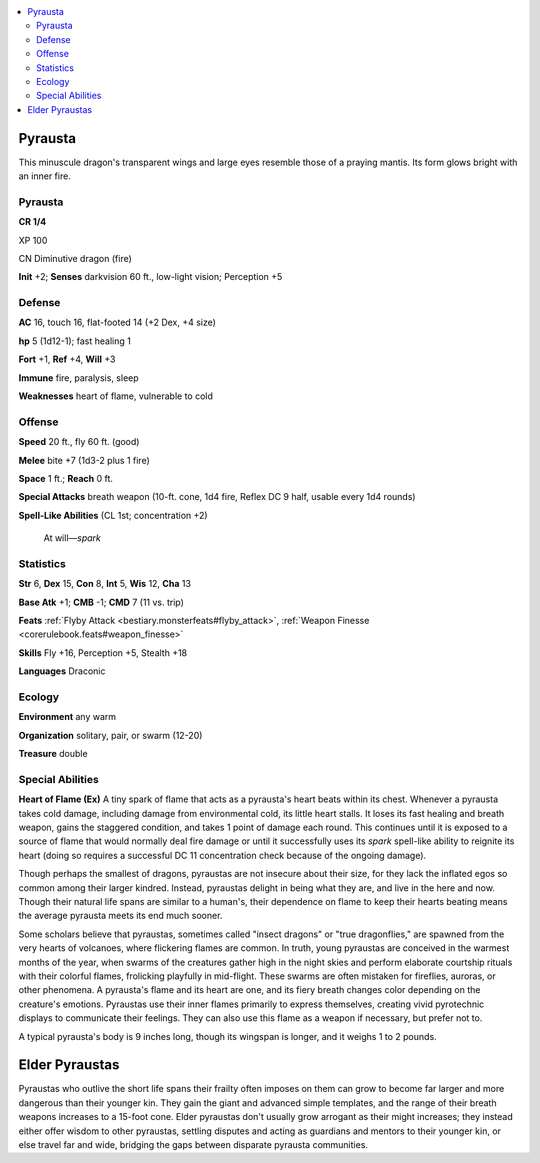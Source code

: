 
.. _`bestiary5.pyrausta`:

.. contents:: \ 

.. _`bestiary5.pyrausta#pyrausta`:

Pyrausta
*********

This minuscule dragon's transparent wings and large eyes resemble those of a praying mantis. Its form glows bright with an inner fire.

Pyrausta
=========

**CR 1/4** 

XP 100

CN Diminutive dragon (fire)

\ **Init**\  +2; \ **Senses**\  darkvision 60 ft., low-light vision; Perception +5

.. _`bestiary5.pyrausta#defense`:

Defense
========

\ **AC**\  16, touch 16, flat-footed 14 (+2 Dex, +4 size)

\ **hp**\  5 (1d12-1); fast healing 1

\ **Fort**\  +1, \ **Ref**\  +4, \ **Will**\  +3

\ **Immune**\  fire, paralysis, sleep

\ **Weaknesses**\  heart of flame, vulnerable to cold

.. _`bestiary5.pyrausta#offense`:

Offense
========

\ **Speed**\  20 ft., fly 60 ft. (good)

\ **Melee**\  bite +7 (1d3-2 plus 1 fire)

\ **Space**\  1 ft.; \ **Reach**\  0 ft.

\ **Special Attacks**\  breath weapon (10-ft. cone, 1d4 fire, Reflex DC 9 half, usable every 1d4 rounds)

\ **Spell-Like Abilities**\  (CL 1st; concentration +2)

 At will—\ *spark*

.. _`bestiary5.pyrausta#statistics`:

Statistics
===========

\ **Str**\  6, \ **Dex**\  15, \ **Con**\  8, \ **Int**\  5, \ **Wis**\  12, \ **Cha**\  13

\ **Base Atk**\  +1; \ **CMB**\  -1; \ **CMD**\  7 (11 vs. trip)

\ **Feats**\  :ref:`Flyby Attack <bestiary.monsterfeats#flyby_attack>`\ , :ref:`Weapon Finesse <corerulebook.feats#weapon_finesse>`

\ **Skills**\  Fly +16, Perception +5, Stealth +18

\ **Languages**\  Draconic

.. _`bestiary5.pyrausta#ecology`:

Ecology
========

\ **Environment**\  any warm

\ **Organization**\  solitary, pair, or swarm (12-20)

\ **Treasure**\  double

.. _`bestiary5.pyrausta#special_abilities`:

Special Abilities
==================

\ **Heart of Flame (Ex)**\  A tiny spark of flame that acts as a pyrausta's heart beats within its chest. Whenever a pyrausta takes cold damage, including damage from environmental cold, its little heart stalls. It loses its fast healing and breath weapon, gains the staggered condition, and takes 1 point of damage each round. This continues until it is exposed to a source of flame that would normally deal fire damage or until it successfully uses its \ *spark*\  spell-like ability to reignite its heart (doing so requires a successful DC 11 concentration check because of the ongoing damage).

Though perhaps the smallest of dragons, pyraustas are not insecure about their size, for they lack the inflated egos so common among their larger kindred. Instead, pyraustas delight in being what they are, and live in the here and now. Though their natural life spans are similar to a human's, their dependence on flame to keep their hearts beating means the average pyrausta meets its end much sooner.

Some scholars believe that pyraustas, sometimes called "insect dragons" or "true dragonflies," are spawned from the very hearts of volcanoes, where flickering flames are common. In truth, young pyraustas are conceived in the warmest months of the year, when swarms of the creatures gather high in the night skies and perform elaborate courtship rituals with their colorful flames, frolicking playfully in mid-flight. These swarms are often mistaken for fireflies, auroras, or other phenomena. A pyrausta's flame and its heart are one, and its fiery breath changes color depending on the creature's emotions. Pyraustas use their inner flames primarily to express themselves, creating vivid pyrotechnic displays to communicate their feelings. They can also use this flame as a weapon if necessary, but prefer not to.

A typical pyrausta's body is 9 inches long, though its wingspan is longer, and it weighs 1 to 2 pounds.

.. _`bestiary5.pyrausta#elder_pyraustas`:

Elder Pyraustas
****************

Pyraustas who outlive the short life spans their frailty often imposes on them can grow to become far larger and more dangerous than their younger kin. They gain the giant and advanced simple templates, and the range of their breath weapons increases to a 15-foot cone. Elder pyraustas don't usually grow arrogant as their might increases; they instead either offer wisdom to other pyraustas, settling disputes and acting as guardians and mentors to their younger kin, or else travel far and wide, bridging the gaps between disparate pyrausta communities.

